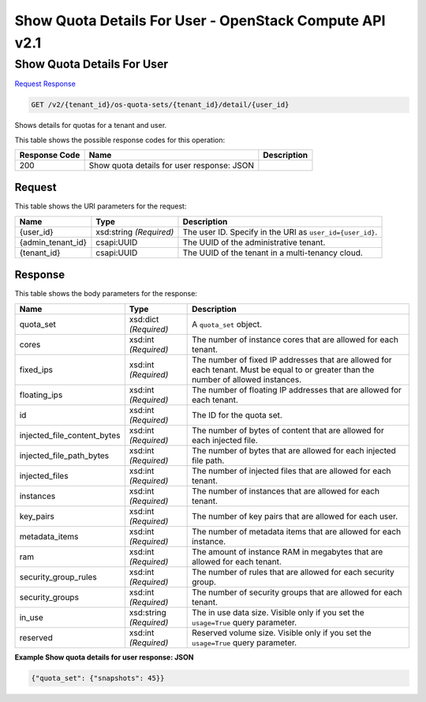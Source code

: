 =============================================================================
Show Quota Details For User -  OpenStack Compute API v2.1
=============================================================================

Show Quota Details For User
~~~~~~~~~~~~~~~~~~~~~~~~~

`Request <GET_show_quota_details_for_user_v2_tenant_id_os-quota-sets_tenant_id_detail_user_id_.rst#request>`__
`Response <GET_show_quota_details_for_user_v2_tenant_id_os-quota-sets_tenant_id_detail_user_id_.rst#response>`__

.. code-block:: javascript

    GET /v2/{tenant_id}/os-quota-sets/{tenant_id}/detail/{user_id}

Shows details for quotas for a tenant and user.



This table shows the possible response codes for this operation:


+--------------------------+-------------------------+-------------------------+
|Response Code             |Name                     |Description              |
+==========================+=========================+=========================+
|200                       |Show quota details for   |                         |
|                          |user response: JSON      |                         |
+--------------------------+-------------------------+-------------------------+


Request
^^^^^^^^^^^^^^^^^

This table shows the URI parameters for the request:

+--------------------------+-------------------------+-------------------------+
|Name                      |Type                     |Description              |
+==========================+=========================+=========================+
|{user_id}                 |xsd:string *(Required)*  |The user ID. Specify in  |
|                          |                         |the URI as               |
|                          |                         |``user_id={user_id}``.   |
+--------------------------+-------------------------+-------------------------+
|{admin_tenant_id}         |csapi:UUID               |The UUID of the          |
|                          |                         |administrative tenant.   |
+--------------------------+-------------------------+-------------------------+
|{tenant_id}               |csapi:UUID               |The UUID of the tenant   |
|                          |                         |in a multi-tenancy cloud.|
+--------------------------+-------------------------+-------------------------+








Response
^^^^^^^^^^^^^^^^^^


This table shows the body parameters for the response:

+----------------------------+------------------------+------------------------+
|Name                        |Type                    |Description             |
+============================+========================+========================+
|quota_set                   |xsd:dict *(Required)*   |A ``quota_set`` object. |
+----------------------------+------------------------+------------------------+
|cores                       |xsd:int *(Required)*    |The number of instance  |
|                            |                        |cores that are allowed  |
|                            |                        |for each tenant.        |
+----------------------------+------------------------+------------------------+
|fixed_ips                   |xsd:int *(Required)*    |The number of fixed IP  |
|                            |                        |addresses that are      |
|                            |                        |allowed for each        |
|                            |                        |tenant. Must be equal   |
|                            |                        |to or greater than the  |
|                            |                        |number of allowed       |
|                            |                        |instances.              |
+----------------------------+------------------------+------------------------+
|floating_ips                |xsd:int *(Required)*    |The number of floating  |
|                            |                        |IP addresses that are   |
|                            |                        |allowed for each tenant.|
+----------------------------+------------------------+------------------------+
|id                          |xsd:int *(Required)*    |The ID for the quota    |
|                            |                        |set.                    |
+----------------------------+------------------------+------------------------+
|injected_file_content_bytes |xsd:int *(Required)*    |The number of bytes of  |
|                            |                        |content that are        |
|                            |                        |allowed for each        |
|                            |                        |injected file.          |
+----------------------------+------------------------+------------------------+
|injected_file_path_bytes    |xsd:int *(Required)*    |The number of bytes     |
|                            |                        |that are allowed for    |
|                            |                        |each injected file path.|
+----------------------------+------------------------+------------------------+
|injected_files              |xsd:int *(Required)*    |The number of injected  |
|                            |                        |files that are allowed  |
|                            |                        |for each tenant.        |
+----------------------------+------------------------+------------------------+
|instances                   |xsd:int *(Required)*    |The number of instances |
|                            |                        |that are allowed for    |
|                            |                        |each tenant.            |
+----------------------------+------------------------+------------------------+
|key_pairs                   |xsd:int *(Required)*    |The number of key pairs |
|                            |                        |that are allowed for    |
|                            |                        |each user.              |
+----------------------------+------------------------+------------------------+
|metadata_items              |xsd:int *(Required)*    |The number of metadata  |
|                            |                        |items that are allowed  |
|                            |                        |for each instance.      |
+----------------------------+------------------------+------------------------+
|ram                         |xsd:int *(Required)*    |The amount of instance  |
|                            |                        |RAM in megabytes that   |
|                            |                        |are allowed for each    |
|                            |                        |tenant.                 |
+----------------------------+------------------------+------------------------+
|security_group_rules        |xsd:int *(Required)*    |The number of rules     |
|                            |                        |that are allowed for    |
|                            |                        |each security group.    |
+----------------------------+------------------------+------------------------+
|security_groups             |xsd:int *(Required)*    |The number of security  |
|                            |                        |groups that are allowed |
|                            |                        |for each tenant.        |
+----------------------------+------------------------+------------------------+
|in_use                      |xsd:string *(Required)* |The in use data size.   |
|                            |                        |Visible only if you set |
|                            |                        |the ``usage=True``      |
|                            |                        |query parameter.        |
+----------------------------+------------------------+------------------------+
|reserved                    |xsd:int *(Required)*    |Reserved volume size.   |
|                            |                        |Visible only if you set |
|                            |                        |the ``usage=True``      |
|                            |                        |query parameter.        |
+----------------------------+------------------------+------------------------+





**Example Show quota details for user response: JSON**


.. code::

    {"quota_set": {"snapshots": 45}}

